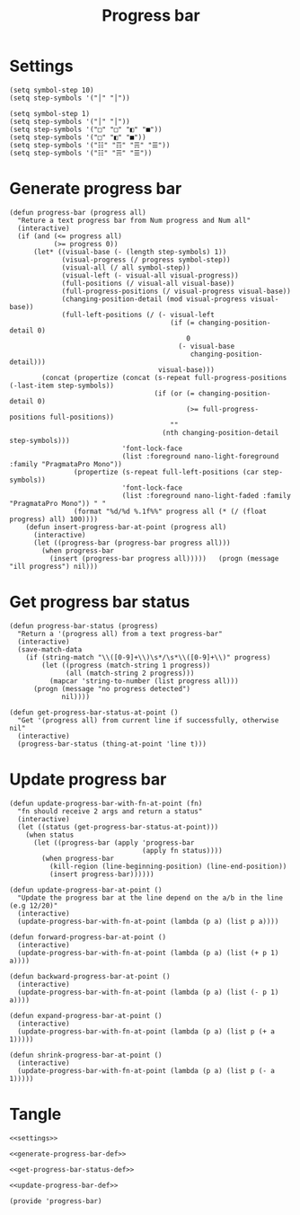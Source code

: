 #+title: Progress bar

* Settings

  #+name: settings
  #+begin_src elisp
    (setq symbol-step 10)
    (setq step-symbols '("│" "│"))
  #+end_src

  #+name: alternative-settings
  #+begin_src elisp
    (setq symbol-step 1)
    (setq step-symbols '("│" "│"))
    (setq step-symbols '("□" "□" "◧" "■"))
    (setq step-symbols '("□" "◧" "■"))
    (setq step-symbols '("☷" "☶" "☴" "☰"))
    (setq step-symbols '("☷" "☴" "☰"))
  #+end_src

* Generate progress bar

  #+name: generate-progress-bar-def
  #+begin_src elisp
    (defun progress-bar (progress all)
      "Reture a text progress bar from Num progress and Num all"
      (interactive)
      (if (and (<= progress all)
               (>= progress 0))
          (let* ((visual-base (- (length step-symbols) 1))
                 (visual-progress (/ progress symbol-step))
                 (visual-all (/ all symbol-step))
                 (visual-left (- visual-all visual-progress))
                 (full-positions (/ visual-all visual-base))
                 (full-progress-positions (/ visual-progress visual-base))
                 (changing-position-detail (mod visual-progress visual-base))
                 (full-left-positions (/ (- visual-left
                                            (if (= changing-position-detail 0)
                                                0
                                              (- visual-base
                                                 changing-position-detail)))
                                         visual-base)))
            (concat (propertize (concat (s-repeat full-progress-positions (-last-item step-symbols))
                                        (if (or (= changing-position-detail 0)
                                                (>= full-progress-positions full-positions))
                                            ""
                                          (nth changing-position-detail step-symbols)))
                                'font-lock-face
                                (list :foreground nano-light-foreground :family "PragmataPro Mono"))
                    (propertize (s-repeat full-left-positions (car step-symbols))
                                'font-lock-face
                                (list :foreground nano-light-faded :family "PragmataPro Mono")) " "
                    (format "%d/%d %.1f%%" progress all (* (/ (float progress) all) 100))))
        (defun insert-progress-bar-at-point (progress all)
          (interactive)
          (let ((progress-bar (progress-bar progress all)))
            (when progress-bar
              (insert (progress-bar progress all)))))   (progn (message "ill progress") nil)))
  #+end_src

* Get progress bar status

  #+name: get-progress-bar-status-def
  #+begin_src elisp
    (defun progress-bar-status (progress)
      "Return a '(progress all) from a text progress-bar"
      (interactive)
      (save-match-data
        (if (string-match "\\([0-9]+\\)\s*/\s*\\([0-9]+\\)" progress)
            (let ((progress (match-string 1 progress))
                  (all (match-string 2 progress)))
              (mapcar 'string-to-number (list progress all)))
          (progn (message "no progress detected")
                 nil))))

    (defun get-progress-bar-status-at-point ()
      "Get '(progress all) from current line if successfully, otherwise nil"
      (interactive)
      (progress-bar-status (thing-at-point 'line t)))
  #+end_src

* Update progress bar

  #+name: update-progress-bar-def
  #+begin_src elisp
    (defun update-progress-bar-with-fn-at-point (fn)
      "fn should receive 2 args and return a status"
      (interactive)
      (let ((status (get-progress-bar-status-at-point)))
        (when status
          (let ((progress-bar (apply 'progress-bar
                                     (apply fn status))))
            (when progress-bar
              (kill-region (line-beginning-position) (line-end-position))
              (insert progress-bar))))))

    (defun update-progress-bar-at-point ()
      "Update the progress bar at the line depend on the a/b in the line (e.g 12/20)"
      (interactive)
      (update-progress-bar-with-fn-at-point (lambda (p a) (list p a))))

    (defun forward-progress-bar-at-point ()
      (interactive)
      (update-progress-bar-with-fn-at-point (lambda (p a) (list (+ p 1) a))))

    (defun backward-progress-bar-at-point ()
      (interactive)
      (update-progress-bar-with-fn-at-point (lambda (p a) (list (- p 1) a))))

    (defun expand-progress-bar-at-point ()
      (interactive)
      (update-progress-bar-with-fn-at-point (lambda (p a) (list p (+ a 1)))))

    (defun shrink-progress-bar-at-point ()
      (interactive)
      (update-progress-bar-with-fn-at-point (lambda (p a) (list p (- a 1)))))
  #+end_src

* Tangle

  #+begin_src elisp :tangle progress-bar.el :noweb yes
    <<settings>>

    <<generate-progress-bar-def>>

    <<get-progress-bar-status-def>>

    <<update-progress-bar-def>>

    (provide 'progress-bar)
  #+end_src 


